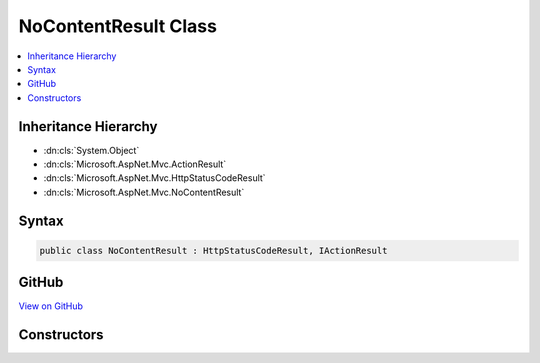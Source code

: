

NoContentResult Class
=====================



.. contents:: 
   :local:







Inheritance Hierarchy
---------------------


* :dn:cls:`System.Object`
* :dn:cls:`Microsoft.AspNet.Mvc.ActionResult`
* :dn:cls:`Microsoft.AspNet.Mvc.HttpStatusCodeResult`
* :dn:cls:`Microsoft.AspNet.Mvc.NoContentResult`








Syntax
------

.. code-block:: csharp

   public class NoContentResult : HttpStatusCodeResult, IActionResult





GitHub
------

`View on GitHub <https://github.com/aspnet/apidocs/blob/master/aspnet/mvc/src/Microsoft.AspNet.Mvc.Core/NoContentResult.cs>`_





.. dn:class:: Microsoft.AspNet.Mvc.NoContentResult

Constructors
------------

.. dn:class:: Microsoft.AspNet.Mvc.NoContentResult
    :noindex:
    :hidden:

    
    .. dn:constructor:: Microsoft.AspNet.Mvc.NoContentResult.NoContentResult()
    
        
    
        
        .. code-block:: csharp
    
           public NoContentResult()
    

